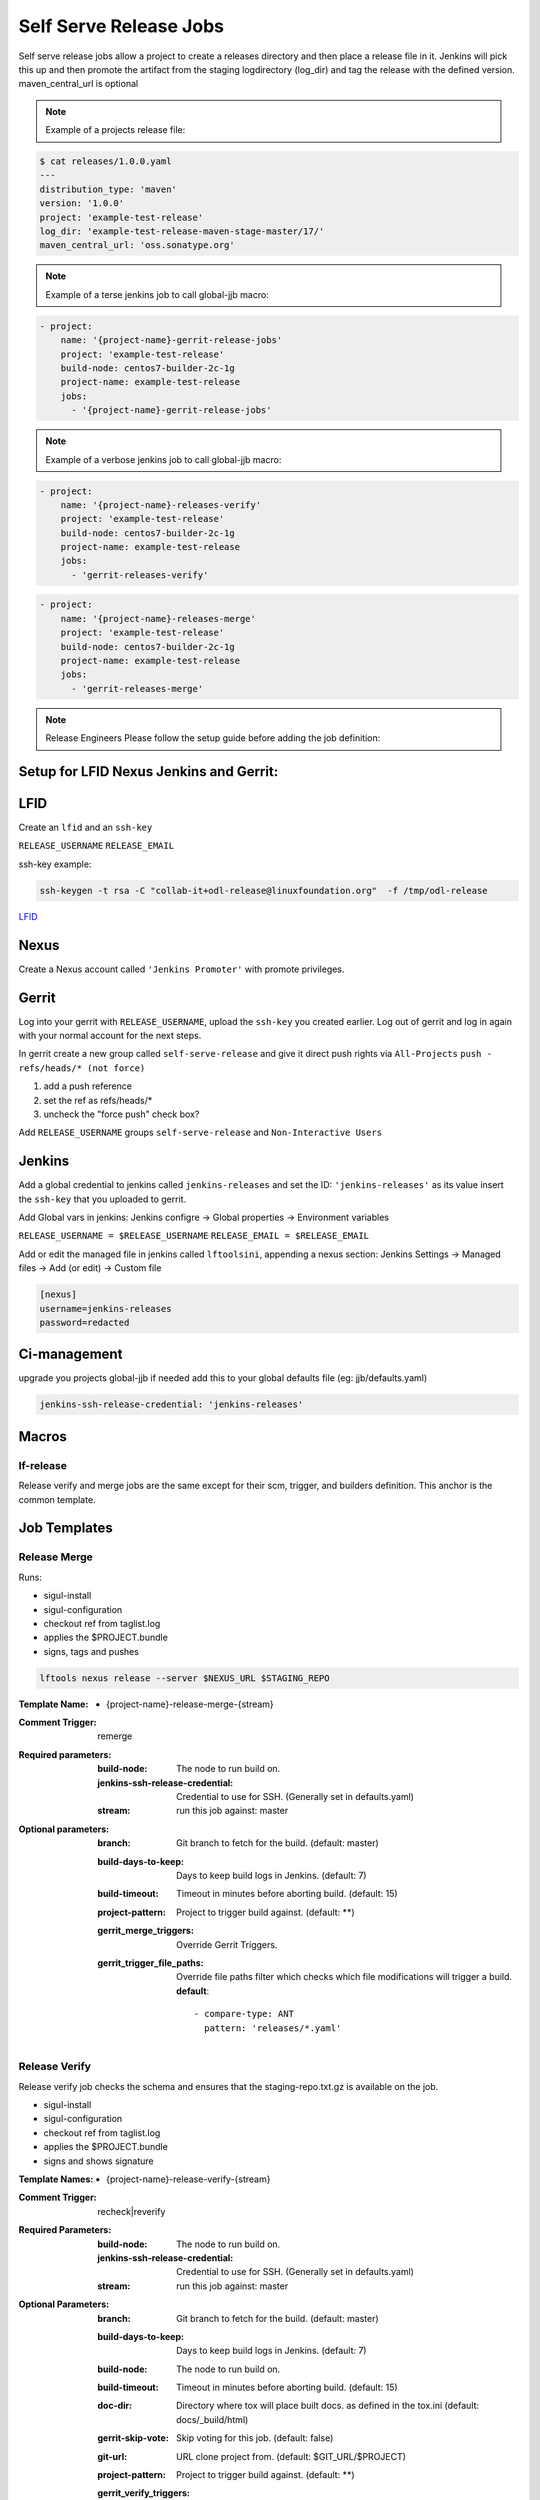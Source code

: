 .. _lf-global-jjb-release:

#######################
Self Serve Release Jobs
#######################

Self serve release jobs allow a project to create a releases directory and then place a release file in it.
Jenkins will pick this up and then promote the artifact from the staging logdirectory (log_dir) and tag the release with the defined version.
maven_central_url is optional

.. note::

    Example of a projects release file:

.. code-block:: bash

    $ cat releases/1.0.0.yaml
    ---
    distribution_type: 'maven'
    version: '1.0.0'
    project: 'example-test-release'
    log_dir: 'example-test-release-maven-stage-master/17/'
    maven_central_url: 'oss.sonatype.org'

.. note::

    Example of a terse jenkins job to call global-jjb macro:

.. code-block:: none

    - project:
        name: '{project-name}-gerrit-release-jobs'
        project: 'example-test-release'
        build-node: centos7-builder-2c-1g
        project-name: example-test-release
        jobs:
          - '{project-name}-gerrit-release-jobs'

.. note::

    Example of a verbose jenkins job to call global-jjb macro:

.. code-block:: none

    - project:
        name: '{project-name}-releases-verify'
        project: 'example-test-release'
        build-node: centos7-builder-2c-1g
        project-name: example-test-release
        jobs:
          - 'gerrit-releases-verify'

.. code-block:: none

    - project:
        name: '{project-name}-releases-merge'
        project: 'example-test-release'
        build-node: centos7-builder-2c-1g
        project-name: example-test-release
        jobs:
          - 'gerrit-releases-merge'





.. note::
    Release Engineers Please follow the setup guide before adding the job definition:

Setup for LFID Nexus Jenkins and Gerrit:
========================================

LFID
====

Create an ``lfid`` and an ``ssh-key``

``RELEASE_USERNAME``
``RELEASE_EMAIL``

ssh-key example:

.. code-block:: bash

     ssh-keygen -t rsa -C "collab-it+odl-release@linuxfoundation.org"  -f /tmp/odl-release


`LFID <https://identity.linuxfoundation.org>`_

Nexus
=====

Create a Nexus account called ``'Jenkins Promoter'`` with promote privileges.

.. image:: ../_static/nexus-promote-privs.png

Gerrit
======

Log into your gerrit with ``RELEASE_USERNAME``, upload the ``ssh-key`` you created earlier.
Log out of gerrit and log in again with your normal account for the next steps.

In gerrit create a new group called ``self-serve-release`` and give it direct push rights via ``All-Projects``
``push - refs/heads/* (not force)``

1. add a push reference
2. set the ref as refs/heads/*
3. uncheck the "force push" check box?

Add ``RELEASE_USERNAME`` groups ``self-serve-release`` and ``Non-Interactive Users``

Jenkins
=======

Add a global credential to jenkins called ``jenkins-releases`` and set the ID: ``'jenkins-releases'`` as its value insert the ``ssh-key`` that you uploaded to gerrit.

Add Global vars in jenkins:
Jenkins configre -> Global properties -> Environment variables

``RELEASE_USERNAME = $RELEASE_USERNAME``
``RELEASE_EMAIL = $RELEASE_EMAIL``

Add or edit the managed file in jenkins called ``lftoolsini``, appending a nexus section:
Jenkins Settings -> Managed files -> Add (or edit) -> Custom file

.. code-block:: none

    [nexus]
    username=jenkins-releases
    password=redacted

Ci-management
=============

upgrade you projects global-jjb if needed
add this to your global defaults file (eg: jjb/defaults.yaml)



.. code-block:: bash

    jenkins-ssh-release-credential: 'jenkins-releases'


Macros
======

lf-release
----------

Release verify and merge jobs are the same except for their scm, trigger, and
builders definition. This anchor is the common template.

Job Templates
=============

Release Merge
-------------

Runs:

- sigul-install
- sigul-configuration
- checkout ref from taglist.log
- applies the $PROJECT.bundle
- signs, tags and pushes

.. code-block:: bash

   lftools nexus release --server $NEXUS_URL $STAGING_REPO



:Template Name:
    - {project-name}-release-merge-{stream}

:Comment Trigger: remerge

:Required parameters:

    :build-node: The node to run build on.
    :jenkins-ssh-release-credential: Credential to use for SSH. (Generally set
        in defaults.yaml)
    :stream: run this job against: master

:Optional parameters:

    :branch: Git branch to fetch for the build. (default: master)
    :build-days-to-keep: Days to keep build logs in Jenkins. (default: 7)
    :build-timeout: Timeout in minutes before aborting build. (default: 15)
    :project-pattern: Project to trigger build against. (default: \*\*)

    :gerrit_merge_triggers: Override Gerrit Triggers.
    :gerrit_trigger_file_paths: Override file paths filter which checks which
        file modifications will trigger a build.
        **default**::

            - compare-type: ANT
              pattern: 'releases/*.yaml'


Release Verify
------------------

Release verify job checks the schema and ensures that the staging-repo.txt.gz
is available on the job.

- sigul-install
- sigul-configuration
- checkout ref from taglist.log
- applies the $PROJECT.bundle
- signs and shows signature


:Template Names:
    - {project-name}-release-verify-{stream}

:Comment Trigger: recheck|reverify

:Required Parameters:

    :build-node: The node to run build on.
    :jenkins-ssh-release-credential: Credential to use for SSH. (Generally set
        in defaults.yaml)
    :stream: run this job against: master

:Optional Parameters:

    :branch: Git branch to fetch for the build. (default: master)
    :build-days-to-keep: Days to keep build logs in Jenkins. (default: 7)
    :build-node: The node to run build on.
    :build-timeout: Timeout in minutes before aborting build. (default: 15)
    :doc-dir: Directory where tox will place built docs.
        as defined in the tox.ini (default: docs/_build/html)
    :gerrit-skip-vote: Skip voting for this job. (default: false)
    :git-url: URL clone project from. (default: $GIT_URL/$PROJECT)
    :project-pattern: Project to trigger build against. (default: \*\*)

    :gerrit_verify_triggers: Override Gerrit Triggers.
    :gerrit_trigger_file_paths: Override file paths filter which checks which
        file modifications will trigger a build.
        **default**::

            - compare-type: ANT
              pattern: 'releases/*.yaml'
